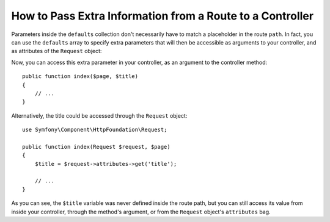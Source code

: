 .. index::
   single: Routing; Extra Information

How to Pass Extra Information from a Route to a Controller
==========================================================

Parameters inside the ``defaults`` collection don't necessarily have to match
a placeholder in the route ``path``. In fact, you can use the ``defaults``
array to specify extra parameters that will then be accessible as arguments
to your controller, and as attributes of the ``Request`` object:

.. configuration-block::

    .. code-block:: yaml

        # config/routes.yaml
        blog:
            path:       /blog/{page}
            controller: App\Controller\BlogController::index
            defaults:
                page: 1
                title: "Hello world!"

    .. code-block:: xml

        <!-- config/routes.xml -->
        <?xml version="1.0" encoding="UTF-8" ?>
        <routes xmlns="http://symfony.com/schema/routing"
            xmlns:xsi="http://www.w3.org/2001/XMLSchema-instance"
            xsi:schemaLocation="http://symfony.com/schema/routing
                https://symfony.com/schema/routing/routing-1.0.xsd">

            <route id="blog" path="/blog/{page}" controller="App\Controller\BlogController::index">
                <default key="page">1</default>
                <default key="title">Hello world!</default>
            </route>
        </routes>

    .. code-block:: php

        // config/routes.php
        namespace Symfony\Component\Routing\Loader\Configurator;

        use App\Controller\BlogController;

        return function (RoutingConfigurator $routes) {
            $routes->add('blog', '/blog/{page}')
                ->controller([BlogController::class, 'index'])
                ->defaults([
                    'page'  => 1,
                    'title' => 'Hello world!',
                ])
            ;
        };

Now, you can access this extra parameter in your controller, as an argument
to the controller method::

    public function index($page, $title)
    {
        // ...
    }

Alternatively, the title could be accessed through the ``Request`` object::

    use Symfony\Component\HttpFoundation\Request;

    public function index(Request $request, $page)
    {
        $title = $request->attributes->get('title');

        // ...
    }

As you can see, the ``$title`` variable was never defined inside the route
path, but you can still access its value from inside your controller, through
the method's argument, or from the ``Request`` object's ``attributes`` bag.

.. ready: no
.. revision: 242aadda2d0c90dbc76495a73af9cb68f90777d6